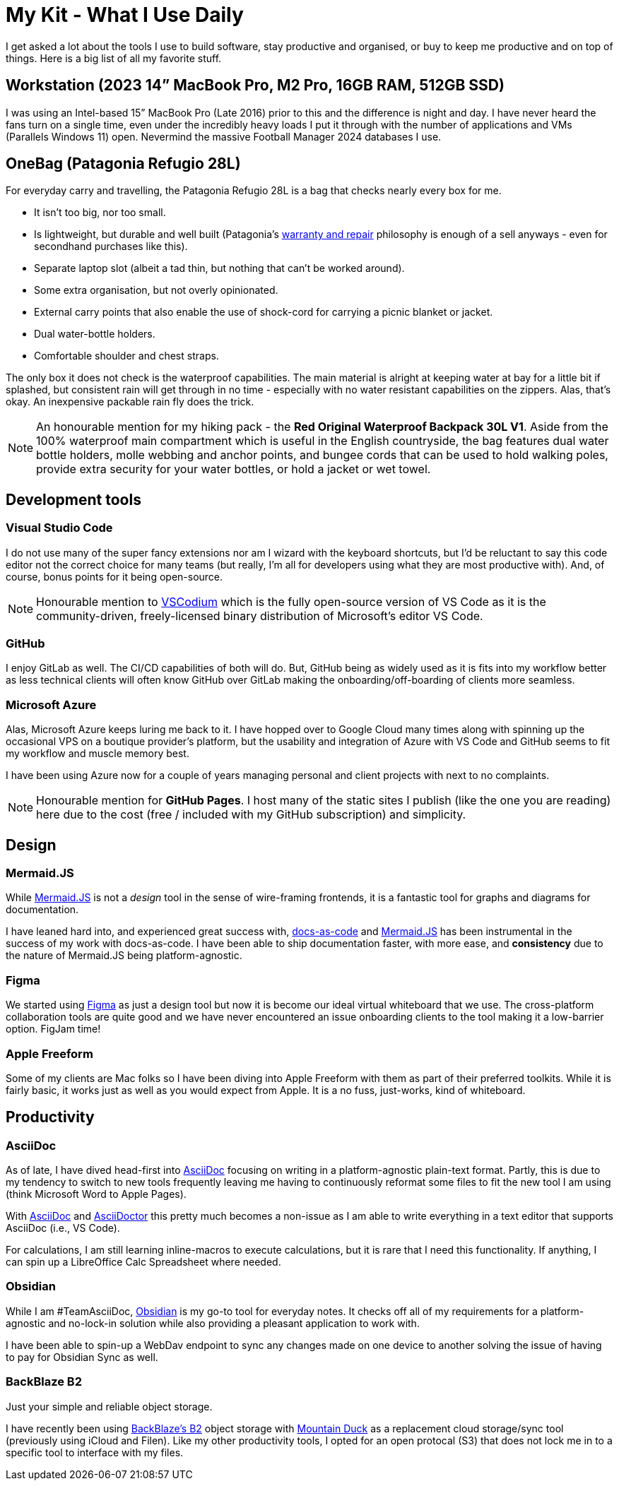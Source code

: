 = My Kit - What I Use Daily

I get asked a lot about the tools I use to build software, stay productive and organised, or buy to keep me productive and on top of things. Here is a big list of all my favorite stuff.

== Workstation (2023 14” MacBook Pro, M2 Pro, 16GB RAM, 512GB SSD)

I was using an Intel-based 15” MacBook Pro (Late 2016) prior to this and the difference is night and day. I have never heard the fans turn on a single time, even under the incredibly heavy loads I put it through with the number of applications and VMs (Parallels Windows 11) open. Nevermind the massive Football Manager 2024 databases I use.

== OneBag (Patagonia Refugio 28L)

For everyday carry and travelling, the Patagonia Refugio 28L is a bag that checks nearly every box for me. 

* It isn't too big, nor too small. 
* Is lightweight, but durable and well built (Patagonia's https://eu.patagonia.com/gb/en/repairs-returns-form.html[warranty and repair] philosophy is enough of a sell anyways - even for secondhand purchases like this).
* Separate laptop slot (albeit a tad thin, but nothing that can't be worked around).
* Some extra organisation, but not overly opinionated.
* External carry points that also enable the use of shock-cord for carrying a picnic blanket or jacket.
* Dual water-bottle holders.
* Comfortable shoulder and chest straps.

The only box it does not check is the waterproof capabilities. The main material is alright at keeping water at bay for a little bit if splashed, but consistent rain will get through in no time - especially with no water resistant capabilities on the zippers. Alas, that's okay. An inexpensive packable rain fly does the trick.

NOTE: An honourable mention for my hiking pack - the *Red Original Waterproof Backpack 30L V1*. Aside from the 100% waterproof main compartment which is useful in the English countryside, the bag features dual water bottle holders, molle webbing and anchor points, and bungee cords that can be used to hold walking poles, provide extra security for your water bottles, or hold a jacket or wet towel.

== Development tools
=== Visual Studio Code

I do not use many of the super fancy extensions nor am I wizard with the keyboard shortcuts, but I'd be reluctant to say this code editor not the correct choice for many teams (but really, I'm all for developers using what they are most productive with). And, of course, bonus points for it being open-source.

NOTE: Honourable mention to https://vscodium.com/[VSCodium] which is the fully open-source version of VS Code as it is the community-driven, freely-licensed binary distribution of Microsoft’s editor VS Code.

=== GitHub

I enjoy GitLab as well. The CI/CD capabilities of both will do. But, GitHub being as widely used as it is fits into my workflow better as less technical clients will often know GitHub over GitLab making the onboarding/off-boarding of clients more seamless.

=== Microsoft Azure

Alas, Microsoft Azure keeps luring me back to it. I have hopped over to Google Cloud many times along with spinning up the occasional VPS on a boutique provider's platform, but the usability and integration of Azure with VS Code and GitHub seems to fit my workflow and muscle memory best.

I have been using Azure now for a couple of years managing personal and client projects with next to no complaints.

NOTE: Honourable mention for *GitHub Pages*. I host many of the static sites I publish (like the one you are reading) here due to the cost (free / included with my GitHub subscription) and simplicity.

== Design
=== Mermaid.JS

While https://mermaid.js.org/[Mermaid.JS] is not a _design_ tool in the sense of wire-framing frontends, it is a fantastic tool for graphs and diagrams for documentation.

I have leaned hard into, and experienced great success with, https://www.writethedocs.org/guide/docs-as-code/[docs-as-code] and https://mermaid.js.org/[Mermaid.JS] has been instrumental in the success of my work with docs-as-code. I have been able to ship documentation faster, with more ease, and *consistency* due to the nature of Mermaid.JS being platform-agnostic.

=== Figma

We started using https://figma.com/[Figma] as just a design tool but now it is become our ideal virtual whiteboard that we use. The cross-platform collaboration tools are quite good and we have never encountered an issue onboarding clients to the tool making it a low-barrier option. FigJam time!

=== Apple Freeform

Some of my clients are Mac folks so I have been diving into Apple Freeform with them as part of their preferred toolkits. While it is fairly basic, it works just as well as you would expect from Apple. It is a no fuss, just-works, kind of whiteboard.

== Productivity

=== AsciiDoc

As of late, I have dived head-first into https://asciidoc.org/[AsciiDoc] focusing on writing in a platform-agnostic plain-text format. Partly, this is due to my tendency to switch to new tools frequently leaving me having to continuously reformat some files to fit the new tool I am using (think Microsoft Word to Apple Pages).

With https://asciidoc.org/[AsciiDoc] and https://docs.asciidoctor.org/[AsciiDoctor] this pretty much becomes a non-issue as I am able to write everything in a text editor that supports AsciiDoc (i.e., VS Code).

For calculations, I am still learning inline-macros to execute calculations, but it is rare that I need this functionality. If anything, I can spin up a LibreOffice Calc Spreadsheet where needed.

=== Obsidian

While I am #TeamAsciiDoc, https://obsidian.md/[Obsidian] is my go-to tool for everyday notes. It checks off all of my requirements for a platform-agnostic and no-lock-in solution while also providing a pleasant application to work with.

I have been able to spin-up a WebDav endpoint to sync any changes made on one device to another solving the issue of having to pay for Obsidian Sync as well.

=== BackBlaze B2

Just your simple and reliable object storage.

I have recently been using https://www.backblaze.com/[BackBlaze's B2] object storage with https://mountainduck.io/[Mountain Duck] as a replacement cloud storage/sync tool (previously using iCloud and Filen). Like my other productivity tools, I opted for an open protocal (S3) that does not lock me in to a specific tool to interface with my files.

